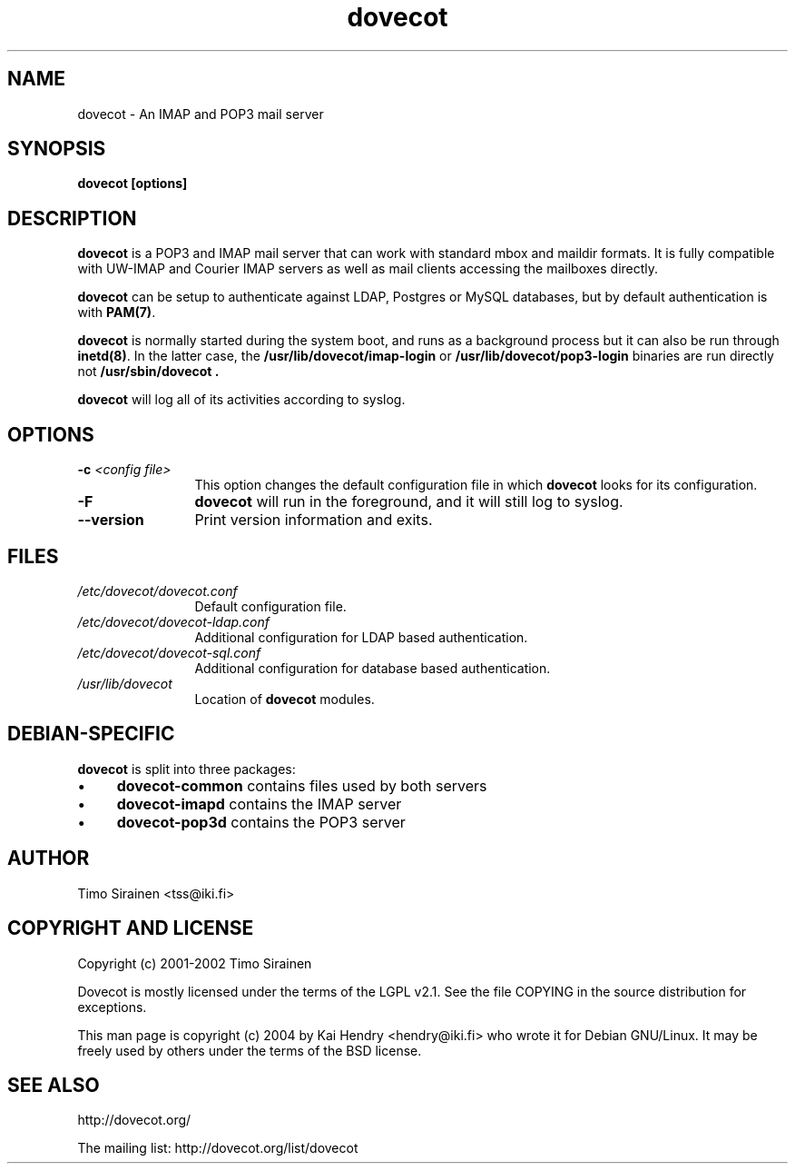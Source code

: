 .TH dovecot 8 "June 2004"
.\" Copyright (c) 2004 Kai Hendry (hendry@iki.fi)
.SH NAME
dovecot \- An IMAP and POP3 mail server
.SH SYNOPSIS
.PP
.BI "dovecot [options]
.SH DESCRIPTION
.B dovecot
is a POP3 and IMAP mail server that can work with standard mbox and maildir 
formats.  It is fully compatible with UW-IMAP and Courier IMAP servers as 
well as mail clients accessing the mailboxes directly.
.PP
.B dovecot
can be setup to authenticate against LDAP, Postgres or MySQL databases, but by 
default authentication is with 
.BR PAM(7) .
.
.PP
.B dovecot
is normally started during the system boot, and runs as a background process
but it can also be run through
.BR inetd(8) .
.
In the latter case, the
.B /usr/lib/dovecot/imap-login
or
.B /usr/lib/dovecot/pop3-login
binaries are run directly not
.B /usr/sbin/dovecot .

.PP
.B dovecot
will log all of its activities according to syslog.
.SH OPTIONS
.TP 12
.BI \-c " \<config file\>"
This option changes the default configuration file in which 
.B dovecot 
looks for its configuration.
.
.TP 12
.BI \-F 
.B dovecot
will run in the foreground, and it will still log to syslog.
.TP
.BI \--version
Print version information and exits.

.SH FILES
.TP 12
.I /etc/dovecot/dovecot.conf
Default configuration file.
.TP 12
.I /etc/dovecot/dovecot-ldap.conf
Additional configuration for LDAP based authentication.
.TP 12
.I /etc/dovecot/dovecot-sql.conf
Additional configuration for database based authentication.
.TP 12
.I /usr/lib/dovecot
Location of 
.B dovecot 
modules.

.SH DEBIAN-SPECIFIC
.B dovecot
is split into three packages:
.IP "\(bu" 4
.B dovecot-common
contains files used by both servers
.IP "\(bu" 4
.B dovecot-imapd
contains the IMAP server
.IP "\(bu" 4
.B dovecot-pop3d
contains the POP3 server

.SH AUTHOR
Timo Sirainen <tss@iki.fi>

.SH COPYRIGHT AND LICENSE

Copyright (c) 2001-2002 Timo Sirainen

Dovecot is mostly licensed under the terms of the LGPL v2.1.  See the file 
COPYING in the source distribution for exceptions.

This man page is copyright (c) 2004 by Kai Hendry <hendry@iki.fi> who
wrote it for Debian GNU/Linux.  It may be freely used by others under
the terms of the BSD license.

.SH "SEE ALSO"
http://dovecot.org/

The mailing list:
http://dovecot.org/list/dovecot

